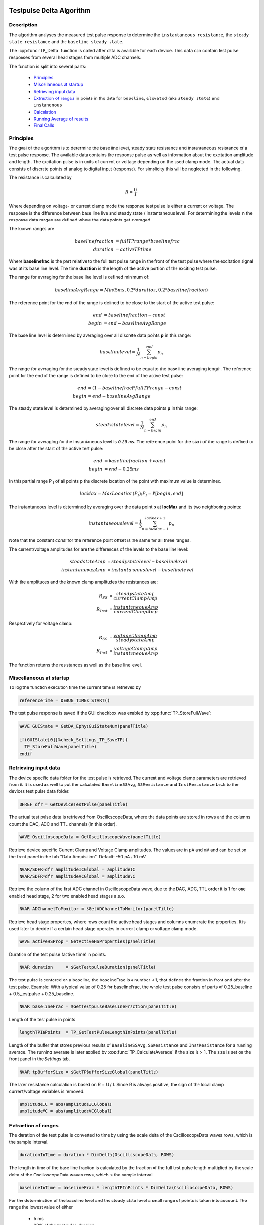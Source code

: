  .. _TP_delta_doc:

Testpulse Delta Algorithm
-------------------------

Description
===========

The algorithm analyses the measured test pulse response to determine the ``instantaneous resistance``,
the ``steady state resistance`` and the ``baseline steady state``.

The :cpp:func:`TP_Delta` function is called after data is available for each device.
This data can contain test pulse responses from several head stages from multiple ADC channels.

The function is split into several parts:

 - `Principles`_
 - `Miscellaneous at startup`_
 - `Retrieving input data`_
 - `Extraction of ranges`_ in points in the data for ``baseline``, ``elevated`` (aka ``steady state``) and ``instanenous``
 - `Calculation`_
 - `Running Average of results`_
 - `Final Calls`_

Principles
==========

The goal of the algorithm is to determine the base line level,
steady state resistance and instantaneous resistance of a test pulse response.
The available data contains the response pulse as
well as information about the excitation amplitude and length.
The excitation pulse is in units of current or voltage depending on the used
clamp mode. The actual data consists of discrete points of analog to digital
input (response).
For simplicity this will be neglected in the following.

The resistance is calculated by

.. math::
   R = \frac{U}{I}

Where depending on voltage- or current clamp mode the response test pulse is either
a current or voltage. The response is the difference between base line live and
steady state / instantaneous level. For determining the levels in the response data
ranges are defined where the data points get averaged.

The known ranges are

.. math::
   baselinefraction &= fullTPrange * baselinefrac \\
   duration &= activeTPtime

Where **baselinefrac** is the part relative to the full test pulse range in the
front of the test pulse where the excitation signal was at its base line level.
The time **duration** is the length of the active portion of the exciting test pulse.

The range for averaging for the base line level is defined minimum of:

.. math::
   baselineAvgRange = Min( 5 ms, 0.2 * duration, 0.2 * baselinefraction)

The reference point for the end of the range is defined to be close to the start
of the active test pulse:

.. math::
   end &= baselinefraction - const \\
   begin &= end - baselineAvgRange

The base line level is determined by averaging over all discrete data points
**p** in this range:

.. math::
   baselinelevel = \frac{1}{N} \sum^{end}_{n=begin} p_n

The range for averaging for the steady state level is defined to be equal to the
base line averaging length. The reference point for the end of the range is
defined to be close to the end of the active test pulse:

.. math::
   end &= (1 - baselinefrac) * fullTPrange - const \\
   begin &= end - baselineAvgRange

The steady state level is determined by averaging over all discrete data points
**p** in this range:

   .. math::
      steadystatelevel = \frac{1}{N} \sum^{end}_{n=begin} p_n

The range for averaging for the instantaneous level is *0.25 ms*. The reference
point for the start of the range is defined to be close after the start of the
active test pulse:

   .. math::
      end &= baselinefraction + const \\
      begin &= end - 0.25 ms

In this partial range P :sub:`I` of all points p the discrete location of the
point with maximum value is determined.

   .. math::
      locMax = MaxLocation(P_I); P_I = P[begin, end]

The instantaneous level is determined by averaging over the data point **p** at
**locMax** and its two neighboring points:

   .. math::
      instantaneouslevel = \frac{1}{3} \sum^{locMax + 1}_{n=locMax - 1} p_n

Note that the constant *const* for the reference point offset is the same for
all three ranges.

The current/voltage amplitudes for are the differences of the levels to the base
line level:

.. math::
   steadstateAmp &= steadystatelevel - baselinelevel \\
   instantaneousAmp &= instantaneouslevel - baselinelevel

With the amplitudes and the known clamp amplitudes the resistances are:

.. math::
   R_{SS} &= \frac{steadystateAmp}{currentClampAmp} \\
   R_{Inst} &= \frac{instantaneoueAmp}{currentClampAmp}

Respectively for voltage clamp:

.. math::
   R_{SS} &= \frac{voltageClampAmp}{steadystateAmp} \\
   R_{Inst} &= \frac{voltageClampAmp}{instantaneoueAmp}

The function returns the resistances as well as the base line level.

Miscellaneous at startup
========================

To log the function execution time the current time is retrieved by

.. code-block:: igorpro

   referenceTime = DEBUG_TIMER_START()

The test pulse response is saved if the GUI checkbox was enabled by :cpp:func:`TP_StoreFullWave`:

.. code-block:: igorpro

   WAVE GUIState = GetDA_EphysGuiStateNum(panelTitle)

   if(GUIState[0][%check_Settings_TP_SaveTP])
     TP_StoreFullWave(panelTitle)
   endif


Retrieving input data
=====================

The device specific data folder for the test pulse is retrieved. The current and
voltage clamp parameters are retrieved from it. It is used as well to put the
calculated ``BaselineSSAvg``, ``SSResistance`` and ``InstResistance`` back to the
devices test pulse data folder.

.. code-block:: igorpro

   DFREF dfr = GetDeviceTestPulse(panelTitle)

The actual test pulse data is retrieved from OscilloscopeData, where the data
points are stored in rows and the columns count the DAC, ADC and TTL channels
(in this order).

.. code-block:: igorpro

   WAVE OscilloscopeData = GetOscilloscopeWave(panelTitle)

Retrieve device specific Current Clamp and Voltage Clamp amplitudes. The values
are in ``pA`` and ``mV`` and can be set on the front panel in the tab
"Data Acquisition". Default: -50 pA / 10 mV.

.. code-block:: igorpro

   NVAR/SDFR=dfr amplitudeICGlobal = amplitudeIC
   NVAR/SDFR=dfr amplitudeVCGlobal = amplitudeVC

Retrieve the column of the first ADC channel in OscilloscopeData wave,
due to the DAC, ADC, TTL order it is 1 for one enabled head stage,
2 for two enabled head stages a.s.o.

.. code-block:: igorpro

   NVAR ADChannelToMonitor = $GetADChannelToMonitor(panelTitle)

Retrieve head stage properties, where rows count the active head stages and
columns enumerate the properties. It is used later to decide if a certain head
stage operates in current clamp or voltage clamp mode.

.. code-block:: igorpro

   WAVE activeHSProp = GetActiveHSProperties(panelTitle)

Duration of the test pulse (active time) in points.

.. code-block:: igorpro

   NVAR duration     = $GetTestpulseDuration(panelTitle)

The test pulse is centered on a baseline, the baselineFrac is a number < 1, that
defines the fraction in front and after the test pulse. Example: With a typical
value of 0.25 for baselineFrac, the whole test pulse consists of parts of
0.25_baseline + 0.5_testpulse + 0.25_baseline.

.. code-block:: igorpro

   NVAR baselineFrac = $GetTestpulseBaselineFraction(panelTitle)

Length of the test pulse in points

.. code-block:: igorpro

   lengthTPInPoints  = TP_GetTestPulseLengthInPoints(panelTitle)

Length of the buffer that stores previous results of ``BaselineSSAvg``,
``SSResistance`` and ``InstResistance`` for a running average. The running
average is later applied by :cpp:func:`TP_CalculateAverage` if the size is > 1.
The size is set on the front panel in the *Settings* tab.

.. code-block:: igorpro

   NVAR tpBufferSize = $GetTPBufferSizeGlobal(panelTitle)

The later resistance calculation is based on R = U / I. Since R is always
positive, the sign of the local clamp current/voltage variables is removed.

.. code-block:: igorpro

   amplitudeIC = abs(amplitudeICGlobal)
   amplitudeVC = abs(amplitudeVCGlobal)


Extraction of ranges
====================

The duration of the test pulse is converted to time by using the scale delta of
the OscilloscopeData waves rows, which is the sample interval.

.. code-block:: igorpro

   durationInTime = duration * DimDelta(OscilloscopeData, ROWS)

The length in time of the base line fraction is calculated by the fraction of the
full test pulse length multiplied by the scale delta of the OscilloscopeData
waves rows, which is the sample interval.

.. code-block:: igorpro

   baselineInTime = baseLineFrac * lengthTPInPoints * DimDelta(OscilloscopeData, ROWS)

For the determination of the baseline level and the steady state level a small
range of points is taken into account. The range the lowest value of either

  - 5 ms
  - 20% of the test pulse duration
  - 20% of the base line duration

The range is converted to points by dividing through the sample interval.

.. code-block:: igorpro

   evalRangeInPoints = min(5, 0.2 * min(durationInTime, baselineInTime)) / DimDelta(OscilloscopeData, ROWS)

The reference point for the base line determination is defined by the base line
fraction multiplied by the length of the test pulse in points, which gives the
onset point of the active test pulse. A constant of ``TP_EVAL_POINT_OFFSET`` is
subtracted, default = 5.

.. code-block:: igorpro

   refPoint = baselineFrac * lengthTPInPoints - TP_EVAL_POINT_OFFSET

The base line range in points is defined from the reference point minus the
``evalRangeInPoints`` to the reference point.

.. code-block:: igorpro

   BaselineSSStartPoint = refPoint - evalRangeInPoints
   BaselineSSEndPoint   = refPoint

The reference point for the steady state level determination is defined by
1 - base line fraction multiplied by the length of the test pulse, which gives
the end point of the active test pulse.  A constant of ``TP_EVAL_POINT_OFFSET`` is
subtracted, default = 5.

.. code-block:: igorpro

   refPoint = (1 - baselineFrac) * lengthTPInPoints - TP_EVAL_POINT_OFFSET

The steady state range in points is defined from the reference point minus the
``evalRangeInPoints`` to the reference point.

.. code-block:: igorpro

   TPSSStartPoint = refPoint - evalRangeInPoints
   TPSSEndPoint   = refPoint

The range for the points to calculate the instantaneous resistance is a fixed range
of 0.25 ms. It is converted to points by dividing the sample interval.

.. code-block:: igorpro

   evalRangeInPoints = 0.25 / DimDelta(OscilloscopeData, ROWS)

The reference point is defined by the base line
fraction multiplied by the length of the test pulse in points, which gives the
onset point of the active test pulse. A constant of ``TP_EVAL_POINT_OFFSET`` is
added, default = 5.

.. code-block:: igorpro

   refPoint = baselineFrac * lengthTPInPoints + TP_EVAL_POINT_OFFSET

The range of points for the instantaneous resistance calculation is defined from
the reference point to the reference point plus 0.25 ms in points.

.. code-block:: igorpro

   TPInstantaneousOnsetPoint = refPoint
   TPInstantaneousEndPoint   = refPoint + evalRangeInPoints

The calculated ranges are used to create free waves ``BaselineSS``, ``TPSS`` and
 ``Instantaneous`` that store the specific row range of the OscilloscopeData
 wave. This includes all columns.

.. code-block:: igorpro

   Duplicate/FREE/R=[BaselineSSStartPoint, BaselineSSEndPoint][] OscilloscopeData, BaselineSS
   Duplicate/FREE/R=[TPSSStartPoint, TPSSEndPoint][] OscilloscopeData, TPSS
   Duplicate/FREE/R=[TPInstantaneousOnsetPoint, TPInstantaneousEndPoint][] OscilloscopeData, Instantaneous

.. figure:: testPulse-visualization_new.svg
   :align: center


Calculation
===========

The steady state ranges are summed by columns (n x m to 1 x m wave) and divided
the number of rows (i.e. number of points) to get the average per channel. The
resulting wave is ``AvgTPSS`` (1 x m) holding the steady state averages.

.. code-block:: igorpro

   MatrixOP /free /NTHR = 0 AvgTPSS = sumCols(TPSS)
   avgTPSS /= dimsize(TPSS, ROWS)

The base line ranges are summed by columns (n x m to 1 x m wave) and divided
by the number of rows (equals number of points per channel) to get the average
per channel. The resulting wave is ``AvgBaselineSS`` (1 x m) holding the base
line averages.

.. code-block:: igorpro

   MatrixOp /FREE /NTHR = 0   AvgBaselineSS = sumCols(BaselineSS)
   AvgBaselineSS /= dimsize(BaselineSS, ROWS)

The base line average wave is duplicated to a reduced wave containing only the
active ADC channels and is put back into the test pulse folder. A reference to
the reduced wave is kept as ``BaselineSSAvg``. The current number of AD channels
is used to skip the DAC channels. The full remaining range is duplicated, requiring
that no TTL channels are active (original column order from OscilloscopeData
wave with DAC, ADC, TTL)

.. code-block:: igorpro

   Duplicate/O/R=[][ADChannelToMonitor, dimsize(BaselineSS,1) - 1] AvgBaselineSS dfr:BaselineSSAvg/Wave=BaselineSSAvg

The absolute difference of the steady state level and the base line level is
calculated by abs(AvgTPSS - AvgBaselineSS) per AD channel and stored in
``AvgDeltaSS``.

.. code-block:: igorpro

   Duplicate/FREE AvgTPSS, AvgDeltaSS
   AvgDeltaSS -= AvgBaselineSS
   AvgDeltaSS = abs(AvgDeltaSS)

A free wave ``InstAvg`` (1 x col) for calculating the instantaneous average is
created, where col is the column number of OscilloscopeData, but at least 1.

.. code-block:: igorpro

   columnsInWave = dimsize(Instantaneous, 1)
   if(columnsInWave == 0)
     columnsInWave = 1
   endif

   Make/FREE/N=(1, columnsInWave) InstAvg

**For each active AD channel**:

 The column of ``Instantaneous`` is extracted to a 1d
 free wave ``Instantaneous1d``. WaveStats is applied to retrieve the point location
 of the minimum and maximum value ``V_minRowLoc`` and ``V_maxRowLoc`` in ``Instantaneous1d``.
 The base line level average for the current AD channel is read from ``AvgBaselineSS``
 to the variable ``OndDBaseline``, which is not further used.
 Depending on the set clamp mode of the current AD channel from ``activeHSProp``
 and the sign of V/I-clamp amplitude of the current device the maximum or minimum
 region is averaged:

   - V-clamp mode and positive amplitude -> maximum region
   - V-clamp mode and negative amplitude -> minimum region
   - I-clamp mode and positive amplitude -> maximum region
   - I-clamp mode and negative amplitude -> minimum region

 The average is calculated by using the mean function that averages from scaled
 location x1 to x2. x1 is the scaled location for the point at ``V_maxRowLoc - 1``
 and x2 is the scaled location for the point at ``V_maxRowLoc + 1``. This effectively
 calculated the mean from three consecutive points in ``Instantaneous1d`` and
 puts it into the first row of ``InstAvg`` at the unreduced column position of
 the active AD channel.

 The same averaging is done when the minimum region is targeted with ``V_minRowLoc``.

 The MultiThread directive is questionable here as it is a single value assignment.

.. code-block:: igorpro

   do
     matrixOp /Free Instantaneous1d = col(Instantaneous, i + ADChannelToMonitor)
     WaveStats/Q/M=1 Instantaneous1d
     OndDBaseline = AvgBaselineSS[0][i + ADChannelToMonitor]
     if((activeHSProp[i][%ClampMode] == V_CLAMP_MODE ? sign(amplitudeVCGlobal) : sign(amplitudeICGlobal)) == 1) // handles positive or negative TPs
       Multithread InstAvg[0][i + ADChannelToMonitor] = mean(Instantaneous1d, pnt2x(Instantaneous1d, V_maxRowLoc - 1), pnt2x(Instantaneous1d, V_maxRowLoc + 1))
     else
       Multithread InstAvg[0][i + ADChannelToMonitor] = mean(Instantaneous1d, pnt2x(Instantaneous1d, V_minRowLoc - 1), pnt2x(Instantaneous1d, V_minRowLoc + 1))
     endif
     i += 1
   while(i < (columnsInWave - ADChannelToMonitor))

Afterwards the absolute difference to the base line averages from
``AvgBaselineSS`` is calculated and put back to ``InstAvg``. Also here the
MultiThread is questionable as the wave is (1 x m) with m the number of channels.

.. code-block:: igorpro

   Multithread InstAvg -= AvgBaselineSS
   Multithread InstAvg = abs(InstAvg)

The steady state delta wave is duplicated to a reduced wave containing only the
active AD channels and is put back into the test pulse folder. A reference to
the reduced wave is kept as ``SSResistance``. The current number of AD channels
is used to skip the DAC channels. The full remaining range is duplicated, requiring
that no TTL channels are active (original column order from OscilloscopeData
wave with DAC, ADC, TTL)

The x scale of the ``SSResistance`` wave is set to the time where the
TPSSEndPoint is located. As ``SSResistance`` is a (1 x m) wave, this sets the
time point for the averaged data.

.. code-block:: igorpro

   Duplicate/O/R=[][ADChannelToMonitor, dimsize(TPSS,1) - 1] AvgDeltaSS dfr:SSResistance/Wave=SSResistance
   SetScale/P x IndexToScale(OscilloscopeData, TPSSEndPoint, ROWS),1,"ms", SSResistance // this line determines where the value sit on the bottom axis of the oscilloscope

The instantaneous average wave is duplicated to a reduced wave containing only the
active AD channels and is put back into the test pulse folder. A reference to
the reduced wave is kept as ``InstResistance``. The current number of AD channels
is used to skip the DAC channels. The full remaining range is duplicated, requiring
that no TTL channels are active (original column order from OscilloscopeData
wave with DAC, ADC, TTL)

The x scale of the ``InstResistance`` wave is set to the time where the
``TPInstantaneousOnsetPoint`` is located. As ``InstResistance`` is a (1 x m) wave,
this sets the time point for the averaged data.

.. code-block:: igorpro

   Duplicate/O/R=[][(ADChannelToMonitor), (dimsize(TPSS,1) - 1)] InstAvg dfr:InstResistance/Wave=InstResistance
   SetScale/P x IndexToScale(OscilloscopeData, TPInstantaneousOnsetPoint, ROWS),1,"ms", InstResistance

For each active AD channel: The actual resistance is calculated by the formula R = U / I for
``SSResistance`` and ``InstResistance``.

For I-clamp mode of the current channel:

  - SSResistance = ``AvgDeltaSS`` / ``amplitudeIC`` * 1000
  - InstResistance = ``InstAvg`` / ``amplitudeIC`` * 1000

For V-clamp mode of the current channel:

  - SSResistance = ``amplitudeVC`` / ``AvgDeltaSS`` * 1000
  - InstResistance = ``amplitudeVC`` / ``InstAvg`` * 1000

``AvgDeltaSS`` contains the absolute difference of the steady state level and the base line level.
``InstAvg`` contains the absolute difference of the instantaneous level and the base line level.

.. code-block:: igorpro

   i = 0
   do
     if(activeHSProp[i][%ClampMode] == I_CLAMP_MODE)
       // R = V / I
       Multithread SSResistance[0][i] = (AvgDeltaSS[0][i + ADChannelToMonitor] / (amplitudeIC)) * 1000
       Multithread InstResistance[0][i] =  (InstAvg[0][i + ADChannelToMonitor] / (amplitudeIC)) * 1000
     else
       Multithread SSResistance[0][i] = ((amplitudeVC) / AvgDeltaSS[0][i + ADChannelToMonitor]) * 1000
       Multithread InstResistance[0][i] = ((amplitudeVC) / InstAvg[0][i + ADChannelToMonitor]) * 1000
     endif
     i += 1
   while(i < (dimsize(AvgDeltaSS, 1) - ADChannelToMonitor))

columns is set that holds the number of active AD channels, but at least 1.
It is later used to set the number of ADCs for calling :cpp:func:`TP_RecordTP`.

.. code-block:: igorpro

   columns = DimSize(TPSS, 1) - ADChannelToMonitor
   if(!columns)
     columns = 1
   endif

.. figure:: testPulse-averaging.svg
   :align: center


Running Average of results
==========================

A running average is applied if ``tpBufferSize`` is greater than one.
``TPBaselineBuffer``, ``TPInstBuffer`` and ``TPSSBuffer`` are the waves holding
the values for the running average and are at maximum (tpBufferSize x m) in size.
:cpp:func:`TP_CalculateAverage` takes the new value from the second parameter and puts the
averaged value back therein.

.. code-block:: igorpro

   if(tpBufferSize > 1)
     // the first row will hold the value of the most recent TP,
     // the waves will be averaged and the value will be passed into what was storing the data for the most recent TP
     WAVE/SDFR=dfr TPBaselineBuffer, TPInstBuffer, TPSSBuffer

    TP_CalculateAverage(TPBaselineBuffer, BaselineSSAvg)
    TP_CalculateAverage(TPInstBuffer, InstResistance)
    TP_CalculateAverage(TPSSBuffer, SSResistance)
  endif

Final Calls
===========

``numADCs`` is set to the value of columns and :cpp:func:`TP_RecordTP` is called to
set the TPStorage wave with the given averages. All the input waves are reduced
waves holding only AD channels. :cpp:func:`DQ_ApplyAutoBias` is called with the
current values of ``BaselineSSAvg`` and ``SSResistance``.
Finally the elapsed time since function start is printed to the debug output.

.. code-block:: igorpro

   variable numADCs = columns
   TP_RecordTP(panelTitle, BaselineSSAvg, InstResistance, SSResistance, numADCs)
   DQ_ApplyAutoBias(panelTitle, BaselineSSAvg, SSResistance)

   DEBUGPRINT_ELAPSED(referenceTime)
